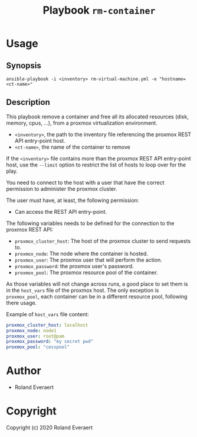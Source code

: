 #+TITLE: Playbook =rm-container=
* Usage
** Synopsis
   #+begin_src shell
     ansible-playbook -i <inventory> rm-virtual-machine.yml -e "hostname=<ct-name>"
   #+end_src
** Description
   This playbook remove a container and free all its allocated
   resources (disk, memory, cpus, ...), from a proxmox virtualization
   environment.

   - =<inventory>=, the path to the inventory file referencing the
     proxmox REST API entry-point host.
   - =<ct-name>=, the name of the container to remove

   If the =<inventory>= file contains more than the proxmox REST API
   entry-point host, use the =--limit= option to restrict the list of
   hosts to loop over for the play.

   You need to connect to the host with a user that have the correct
   permission to administer the proxmox cluster.

   The user must have, at least, the following permission:
   - Can access the REST API entry-point.

   The following variables needs to be defined for the connection to
   the proxmox REST API:
   - =proxmox_cluster_host=: The host of the proxmox cluster to send
     requests to.
   - =proxmox_node=: The node where the container is hosted.
   - =proxmox_user=: The proxmox user that will perform the action.
   - =proxmox_password=: the proxmox user's password.
   - =proxmox_pool=: The proxmox resource pool of the container.

   As those variables will not change across runs, a good place to set
   them is in the =host_vars= file of the proxmox host. The only
   exception is =proxmox_pool=, each container can be in a different
   resource pool, following there usage.

   Example of =host_vars= file content:
   #+begin_src yaml
     proxmox_cluster_host: localhost
     proxmox_node: node1
     proxmox_user: root@pam
     proxmox_password: "my secret pwd"
     proxmox_pool: "cesspool"
   #+end_src
* Author

+ Roland Everaert
* Copyright

Copyright (c) 2020 Roland Everaert
